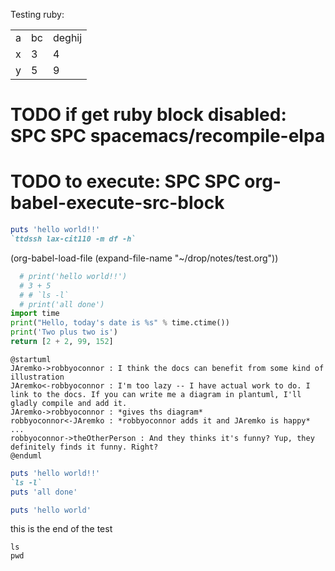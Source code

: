# keyboard shortcuts:  http://develop.spacemacs.org/layers/+emacs/org/README.html

Testing ruby:

| a | bc | deghij |
| x |  3 |      4 |
| y |  5 |      9 |
|---+----+--------|

* TODO if get ruby block disabled: SPC SPC spacemacs/recompile-elpa
* TODO to execute: SPC SPC org-babel-execute-src-block

#+BEGIN_SRC ruby :dir /usr/local/bin
puts 'hello world!!'
`ttdssh lax-cit110 -m df -h`
#+END_SRC

(org-babel-load-file (expand-file-name "~/drop/notes/test.org"))

#+BEGIN_SRC python :results value
  # print('hello world!!')
  # 3 + 5
  # # `ls -l`
  # print('all done')
import time
print("Hello, today's date is %s" % time.ctime())
print('Two plus two is')
return [2 + 2, 99, 152]
#+END_SRC

#+RESULTS:
| 4 | 99 | 152 |

#+BEGIN_SRC plantuml :file tryout.png
@startuml
JAremko->robbyoconnor : I think the docs can benefit from some kind of illustration
JAremko<-robbyoconnor : I'm too lazy -- I have actual work to do. I link to the docs. If you can write me a diagram in plantuml, I'll gladly compile and add it.
JAremko->robbyoconnor : *gives ths diagram*
robbyoconnor<-JAremko : *robbyoconnor adds it and JAremko is happy*
...
robbyoconnor->theOtherPerson : And they thinks it's funny? Yup, they definitely finds it funny. Right?
@enduml
#+END_SRC

#+RESULTS:
[[file:tryout.png]]

#+BEGIN_SRC ruby :results output
  puts 'hello world!!'
  `ls -l`
  puts 'all done'
#+END_SRC

#+BEGIN_SRC ruby :results output
puts 'hello world'
#+END_SRC

this is the end of the test

#+BEGIN_SRC shell :results output
ls
pwd
#+END_SRC

#+RESULTS:
